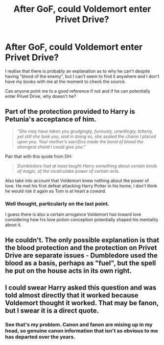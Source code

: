 #+TITLE: After GoF, could Voldemort enter Privet Drive?

* After GoF, could Voldemort enter Privet Drive?
:PROPERTIES:
:Author: Fadinggx
:Score: 8
:DateUnix: 1466406623.0
:DateShort: 2016-Jun-20
:FlairText: Misc
:END:
I realise that there is probably an explanation as to why he can't despite having "blood of the enemy", but I can't seem to find it anywhere and I don't have my books with me at the moment to check the source.

Can anyone point me to a good reference if not and if he can potentially enter Privet Drive, why doesn't he?


** Part of the protection provided to Harry is Petunia's acceptance of him.

#+begin_quote
  /"She may have taken you grudgingly, furiously, unwillingly, bitterly, yet still she took you, and in doing so, she sealed the charm I placed upon you. Your mother's sacrifice made the bond of blood the strongest shield I could give you."/
#+end_quote

Pair that with this quote from DH:

#+begin_quote
  /Dumbledore had at least taught Harry something about certain kinds of magic, of the incalculabe power of certain acts./
#+end_quote

Also take into account that Voldemort knew nothing about the power of love. He met his first defeat attacking Harry Potter in his home, I don't think he would risk it again as Tom is at heart a coward.
:PROPERTIES:
:Author: Faeriniel
:Score: 6
:DateUnix: 1466415985.0
:DateShort: 2016-Jun-20
:END:

*** Well thought, particularly on the last point.

I guess there is also a certain arrogance Voldemort has toward love considering how his love potion conception potentially shaped his mentality about it.
:PROPERTIES:
:Author: Fadinggx
:Score: 3
:DateUnix: 1466420110.0
:DateShort: 2016-Jun-20
:END:


** He couldn't. The only possible explanation is that the blood protection and the protection on Privet Drive are separate issues - Dumbledore used the blood as a basis, perhaps as "fuel", but the spell he put on the house acts in its own right.
:PROPERTIES:
:Author: Almavet
:Score: 5
:DateUnix: 1466407627.0
:DateShort: 2016-Jun-20
:END:


** I could swear Harry asked this question and was told almost directly that it worked because Voldemort thought it worked. That may be fanon, but I swear it is a direct quote.
:PROPERTIES:
:Author: JustRuss79
:Score: 1
:DateUnix: 1466467690.0
:DateShort: 2016-Jun-21
:END:

*** See that's my problem. Canon and fanon are mixing up in my head, so genuine canon information that isn't as obvious to me has departed over the years.
:PROPERTIES:
:Author: Fadinggx
:Score: 5
:DateUnix: 1466469898.0
:DateShort: 2016-Jun-21
:END:

